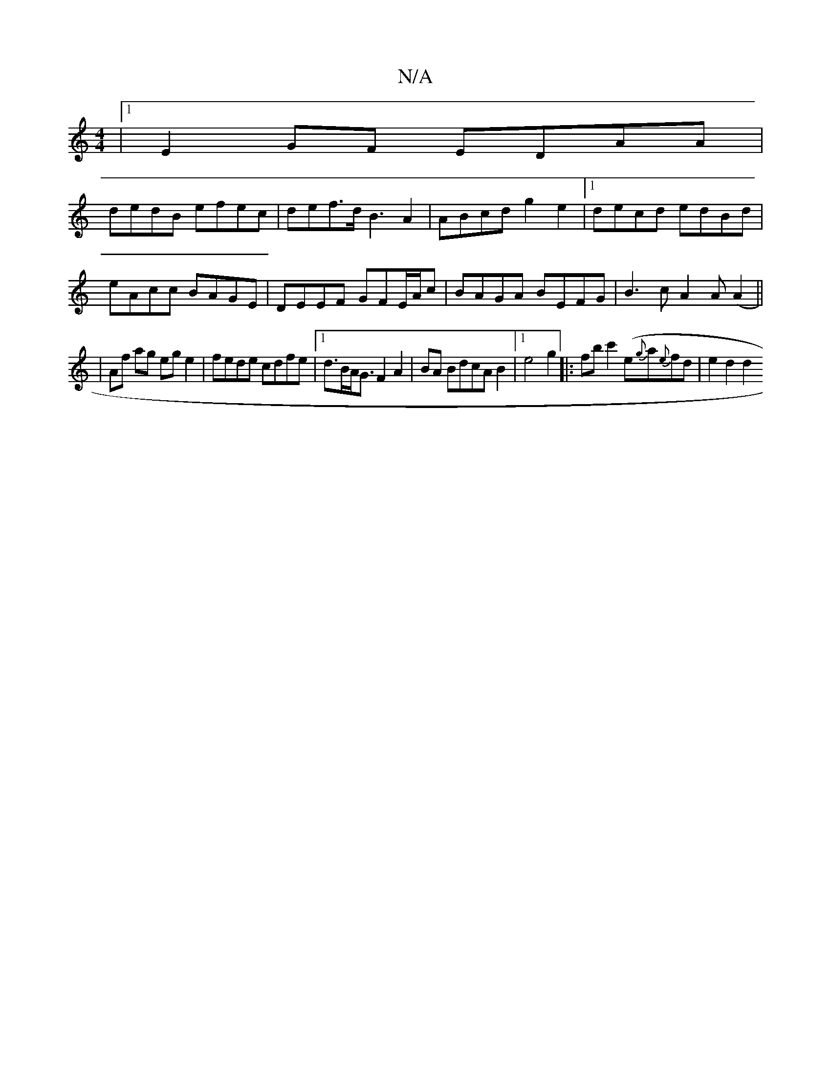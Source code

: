 X:1
T:N/A
M:4/4
R:N/A
K:Cmajor
 |1 E2 GF EDAA |
dedB efec | def>d B3 A2|ABcd g2 e2|1 decd edBd|eAcc BAGE|DEEF- GFE/A/c | BAGA BEFG | B3c A2 A(A2 ||
|Af ag eg e2|fede cdfe|1 d>BA<G F2 A2|BA BdcA B2 |1 e4 g2|:fbc'2 (e{g}a{e}fd|e2d2d2
